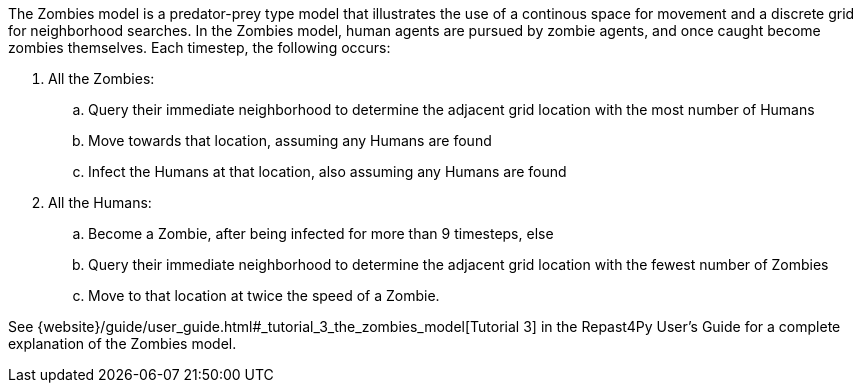 
The Zombies model is a predator-prey type model that illustrates the use of a 
continous space for movement and a discrete grid for neighborhood searches.
In the Zombies model, human agents are pursued by zombie agents, and once caught become
zombies themselves. Each timestep, the following occurs:

. All the Zombies:
  .. Query their immediate neighborhood to determine the adjacent grid location with
the most number of Humans
  .. Move towards that location, assuming any Humans are found
  .. Infect the Humans at that location, also assuming any Humans are found
. All the Humans:
  .. Become a Zombie, after being infected for more than 9 timesteps, else
  .. Query their immediate neighborhood to determine the adjacent grid location with
the fewest number of Zombies
  .. Move to that location at twice the speed of a Zombie.


See {website}/guide/user_guide.html#_tutorial_3_the_zombies_model[Tutorial 3] in the Repast4Py User's Guide
for a complete explanation of the Zombies model.